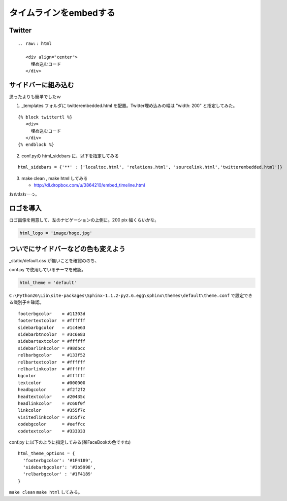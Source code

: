 ﻿=========================
タイムラインをembedする
=========================

Twitter
---------------

::

   .. raw:: html
   
      <div align="center">
        埋め込むコード
      </div>
      
      
.. raw:: html

   <div align="center">
   <script charset="utf-8" src="http://widgets.twimg.com/j/2/widget.js"></script>
   <script>
   new TWTR.Widget({
     version: 2,
     type: 'search',
     search: 'blender lang:ja',
     interval: 30000,
     title: 'blender',
     subject: 'nipponn no blender',
     width: 400,
     height: 300,
     theme: {
       shell: {
         background: '#fc7f3c',
         color: '#ffffff'
    },
       tweets: {
         background: '#ffffff',
         color: '#444444',
         links: '#1985b5'
       }
        },
     features: {
       scrollbar: false,
       loop: true,
       live: true,
       behavior: 'default'
     }
   }).render().start();
   </script>
   </div>
   
サイドバーに組み込む
--------------------

思ったよりも簡単でしたｗ

1. _templates フォルダに twitterembedded.html を配置。Twitter埋め込みの幅は "width: 200" と指定してみた。


::

   {% block twittertl %}
      <div>
        埋め込むコード
      </div>
   {% endblock %}


2. conf.pyの html_sidebars に、以下を指定してみる

::

   html_sidebars = {'**' : ['localtoc.html', 'relations.html', 'sourcelink.html','twitterembedded.html']}


3. make clean , make html してみる

   * http://dl.dropbox.com/u/3864210/embed_timeline.html


おおおおーっ。

ロゴを導入
----------

ロゴ画像を用意して、左のナビゲーションの上側に。200 pix 幅くらいかな。

.. code-block:: python

   html_logo = 'image/hoge.jpg'

ついでにサイドバーなどの色も変えよう
-------------------------------------

_static/default.css が無いことを確認ののち、

conf.py で使用しているテーマを確認。

.. code-block:: python

   html_theme = 'default'

``C:\Python26\Lib\site-packages\Sphinx-1.1.2-py2.6.egg\sphinx\themes\default\theme.conf`` で設定できる識別子を確認。

::

   footerbgcolor    = #11303d
   footertextcolor  = #ffffff
   sidebarbgcolor   = #1c4e63
   sidebarbtncolor  = #3c6e83
   sidebartextcolor = #ffffff
   sidebarlinkcolor = #98dbcc
   relbarbgcolor    = #133f52
   relbartextcolor  = #ffffff
   relbarlinkcolor  = #ffffff
   bgcolor          = #ffffff
   textcolor        = #000000
   headbgcolor      = #f2f2f2
   headtextcolor    = #20435c
   headlinkcolor    = #c60f0f
   linkcolor        = #355f7c
   visitedlinkcolor = #355f7c
   codebgcolor      = #eeffcc
   codetextcolor    = #333333


conf.py に以下のように指定してみる(某FaceBookの色ですね)

::

   html_theme_options = {
     'footerbgcolor': '#1F4189',
     'sidebarbgcolor': '#3b5998',
     'relbarbgcolor' : '#1F4189'
   }

``make clean`` ``make html`` してみる。

